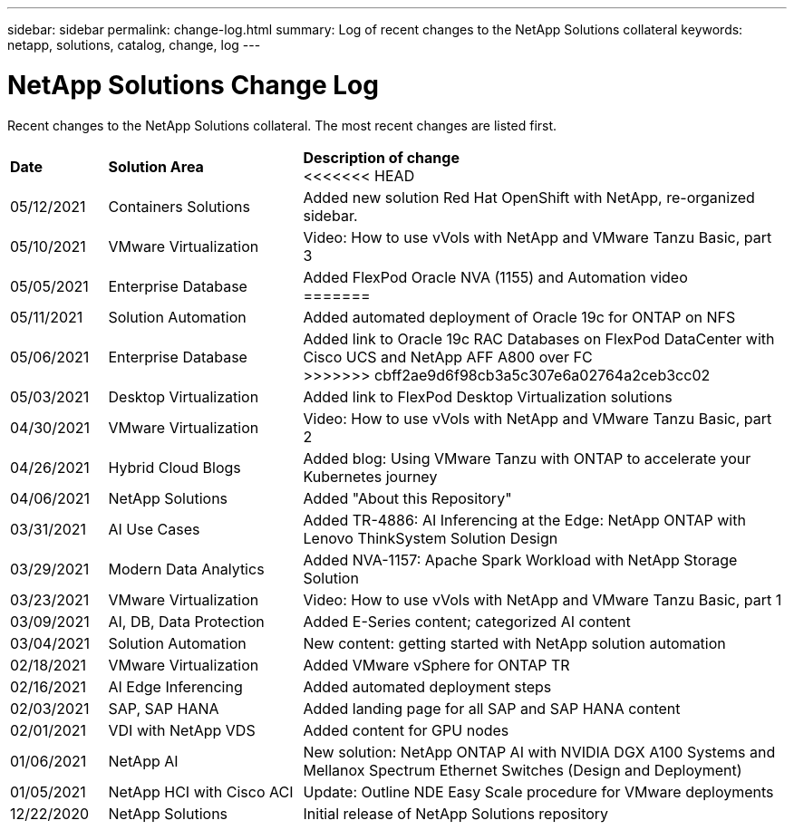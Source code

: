 ---
sidebar: sidebar
permalink: change-log.html
summary: Log of recent changes to the NetApp Solutions collateral
keywords: netapp, solutions, catalog, change, log
---

= NetApp Solutions Change Log
:hardbreaks:
:nofooter:
:icons: font
:linkattrs:
:table-stripes: odd
:imagesdir: ./media/

[.lead]
Recent changes to the NetApp Solutions collateral.  The most recent changes are listed first.

[width=100%,cols="2, 4, 10",grid="all"]
|===
| *Date* | *Solution Area* | *Description of change*
<<<<<<< HEAD
| 05/12/2021 | Containers Solutions | Added new solution Red Hat OpenShift with NetApp, re-organized sidebar.
| 05/10/2021 | VMware Virtualization | Video: How to use vVols with NetApp and VMware Tanzu Basic, part 3
| 05/05/2021 | Enterprise Database | Added FlexPod Oracle NVA (1155) and Automation video
=======
| 05/11/2021 | Solution Automation | Added automated deployment of Oracle 19c for ONTAP on NFS
| 05/06/2021 | Enterprise Database | Added link to Oracle 19c RAC Databases on FlexPod DataCenter with Cisco UCS and NetApp AFF A800 over FC
>>>>>>> cbff2ae9d6f98cb3a5c307e6a02764a2ceb3cc02
| 05/03/2021 | Desktop Virtualization | Added link to FlexPod Desktop Virtualization solutions
| 04/30/2021 | VMware Virtualization | Video: How to use vVols with NetApp and VMware Tanzu Basic, part 2
| 04/26/2021 | Hybrid Cloud Blogs | Added blog: Using VMware Tanzu with ONTAP to accelerate your Kubernetes journey
| 04/06/2021 | NetApp Solutions | Added "About this Repository"
| 03/31/2021 | AI Use Cases | Added TR-4886: AI Inferencing at the Edge: NetApp ONTAP with Lenovo ThinkSystem Solution Design
| 03/29/2021 | Modern Data Analytics | Added NVA-1157: Apache Spark Workload with NetApp Storage Solution
| 03/23/2021 | VMware Virtualization | Video: How to use vVols with NetApp and VMware Tanzu Basic, part 1
| 03/09/2021 | AI, DB, Data Protection | Added E-Series content; categorized AI content
| 03/04/2021 | Solution Automation | New content: getting started with NetApp solution automation
| 02/18/2021 | VMware Virtualization | Added VMware vSphere for ONTAP TR
| 02/16/2021 | AI Edge Inferencing | Added automated deployment steps
| 02/03/2021 | SAP, SAP HANA | Added landing page for all SAP and SAP HANA content
| 02/01/2021 | VDI with NetApp VDS | Added content for GPU nodes
| 01/06/2021 | NetApp AI | New solution: NetApp ONTAP AI with NVIDIA DGX A100 Systems and Mellanox Spectrum Ethernet Switches (Design and Deployment)
| 01/05/2021 | NetApp HCI with Cisco ACI | Update: Outline NDE Easy Scale procedure for VMware deployments
| 12/22/2020 | NetApp Solutions | Initial release of NetApp Solutions repository
|===
